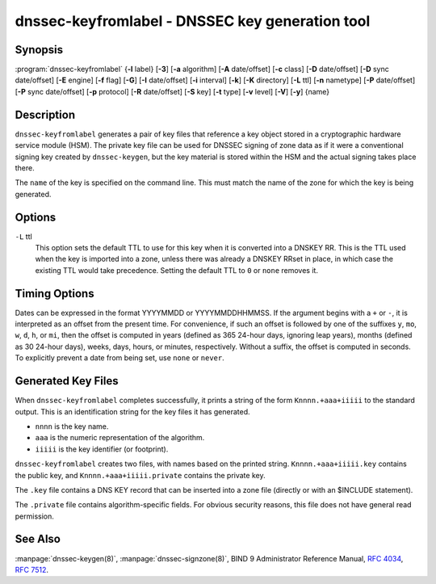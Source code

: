 .. Copyright (C) Internet Systems Consortium, Inc. ("ISC")
..
.. SPDX-License-Identifier: MPL-2.0
..
.. This Source Code Form is subject to the terms of the Mozilla Public
.. License, v. 2.0.  If a copy of the MPL was not distributed with this
.. file, you can obtain one at https://mozilla.org/MPL/2.0/.
..
.. See the COPYRIGHT file distributed with this work for additional
.. information regarding copyright ownership.

.. highlight: console

.. _man_dnssec-keyfromlabel:

dnssec-keyfromlabel - DNSSEC key generation tool
------------------------------------------------

Synopsis
~~~~~~~~

:program:`dnssec-keyfromlabel` {**-l** label} [**-3**] [**-a** algorithm] [**-A** date/offset] [**-c** class] [**-D** date/offset] [**-D** sync date/offset] [**-E** engine] [**-f** flag] [**-G**] [**-I** date/offset] [**-i** interval] [**-k**] [**-K** directory] [**-L** ttl] [**-n** nametype] [**-P** date/offset] [**-P** sync date/offset] [**-p** protocol] [**-R** date/offset] [**-S** key] [**-t** type] [**-v** level] [**-V**] [**-y**] {name}

Description
~~~~~~~~~~~

``dnssec-keyfromlabel`` generates a pair of key files that reference a
key object stored in a cryptographic hardware service module (HSM). The
private key file can be used for DNSSEC signing of zone data as if it
were a conventional signing key created by ``dnssec-keygen``, but the
key material is stored within the HSM and the actual signing takes
place there.

The ``name`` of the key is specified on the command line. This must
match the name of the zone for which the key is being generated.

Options
~~~~~~~

.. option:: -a algorithm

   This option selects the cryptographic algorithm. The value of ``algorithm`` must
   be one of RSASHA1, NSEC3RSASHA1, RSASHA256, RSASHA512,
   ECDSAP256SHA256, ECDSAP384SHA384, ED25519, or ED448.

   If no algorithm is specified, RSASHA1 is used by default
   unless the ``-3`` option is specified, in which case NSEC3RSASHA1
   is used instead. (If ``-3`` is used and an algorithm is
   specified, that algorithm is checked for compatibility with
   NSEC3.)

   These values are case-insensitive. In some cases, abbreviations are
   supported, such as ECDSA256 for ECDSAP256SHA256 and ECDSA384 for
   ECDSAP384SHA384. If RSASHA1 is specified along with the ``-3``
   option, then NSEC3RSASHA1 is used instead.

   Since BIND 9.12.0, this option is mandatory except when using the
   ``-S`` option, which copies the algorithm from the predecessory key.
   Previously, the default for newly generated keys was RSASHA1.

.. option:: -3

   This option uses an NSEC3-capable algorithm to generate a DNSSEC key. If this
   option is used with an algorithm that has both NSEC and NSEC3
   versions, then the NSEC3 version is used; for example,
   ``dnssec-keygen -3a RSASHA1`` specifies the NSEC3RSASHA1 algorithm.

.. option:: -E engine

   This option specifies the cryptographic hardware to use.

   When BIND 9 is built with OpenSSL, this needs to be set to the OpenSSL
   engine identifier that drives the cryptographic accelerator or
   hardware service module (usually ``pkcs11``).

.. option:: -l label

   This option specifies the label for a key pair in the crypto hardware.

   When BIND 9 is built with OpenSSL-based PKCS#11 support, the label is
   an arbitrary string that identifies a particular key. It may be
   preceded by an optional OpenSSL engine name, followed by a colon, as
   in ``pkcs11:keylabel``.

.. option:: -n nametype

   This option specifies the owner type of the key. The value of ``nametype`` must
   either be ZONE (for a DNSSEC zone key (KEY/DNSKEY)), HOST or ENTITY
   (for a key associated with a host (KEY)), USER (for a key associated
   with a user (KEY)), or OTHER (DNSKEY). These values are
   case-insensitive.

.. option:: -C

   This option enables compatibility mode, which generates an old-style key, without any metadata.
   By default, ``dnssec-keyfromlabel`` includes the key's creation
   date in the metadata stored with the private key; other dates may
   be set there as well, including publication date, activation date, etc. Keys
   that include this data may be incompatible with older versions of
   BIND; the ``-C`` option suppresses them.

.. option:: -c class

   This option indicates that the DNS record containing the key should have the
   specified class. If not specified, class IN is used.

.. option:: -f flag

   This option sets the specified flag in the ``flag`` field of the KEY/DNSKEY record.
   The only recognized flags are KSK (Key-Signing Key) and REVOKE.

.. option:: -G

   This option generates a key, but does not publish it or sign with it. This option is
   incompatible with ``-P`` and ``-A``.

.. option:: -h

   This option prints a short summary of the options and arguments to
   ``dnssec-keyfromlabel``.

.. option:: -K directory

   This option sets the directory in which the key files are to be written.

.. option:: -k

   This option generates KEY records rather than DNSKEY records.

``-L`` ttl
   This option sets the default TTL to use for this key when it is converted into a
   DNSKEY RR. This is the TTL used when the key is imported into a zone,
   unless there was already a DNSKEY RRset in
   place, in which case the existing TTL would take precedence. Setting
   the default TTL to ``0`` or ``none`` removes it.

.. option:: -p protocol

   This option sets the protocol value for the key. The protocol is a number between
   0 and 255. The default is 3 (DNSSEC). Other possible values for this
   argument are listed in :rfc:`2535` and its successors.

.. option:: -S key

   This option generates a key as an explicit successor to an existing key. The name,
   algorithm, size, and type of the key are set to match the
   predecessor. The activation date of the new key is set to the
   inactivation date of the existing one. The publication date is
   set to the activation date minus the prepublication interval, which
   defaults to 30 days.

.. option:: -t type

   This option indicates the type of the key. ``type`` must be one of AUTHCONF,
   NOAUTHCONF, NOAUTH, or NOCONF. The default is AUTHCONF. AUTH refers
   to the ability to authenticate data, and CONF to the ability to encrypt
   data.

.. option:: -v level

   This option sets the debugging level.

.. option:: -V

   This option prints version information.

.. option:: -y

   This option allows DNSSEC key files to be generated even if the key ID would
   collide with that of an existing key, in the event of either key
   being revoked. (This is only safe to enable if
   :rfc:`5011` trust anchor maintenance is not used with either of the keys
   involved.)

Timing Options
~~~~~~~~~~~~~~

Dates can be expressed in the format YYYYMMDD or YYYYMMDDHHMMSS. If the
argument begins with a ``+`` or ``-``, it is interpreted as an offset from
the present time. For convenience, if such an offset is followed by one
of the suffixes ``y``, ``mo``, ``w``, ``d``, ``h``, or ``mi``, then the offset is
computed in years (defined as 365 24-hour days, ignoring leap years),
months (defined as 30 24-hour days), weeks, days, hours, or minutes,
respectively. Without a suffix, the offset is computed in seconds. To
explicitly prevent a date from being set, use ``none`` or ``never``.

.. option:: -P date/offset

   This option sets the date on which a key is to be published to the zone. After
   that date, the key is included in the zone but is not used
   to sign it. If not set, and if the ``-G`` option has not been used, the
   default is the current date.

.. option:: -P sync date/offset

   This option sets the date on which CDS and CDNSKEY records that match this key
   are to be published to the zone.

.. option:: -A date/offset

   This option sets the date on which the key is to be activated. After that date,
   the key is included in the zone and used to sign it. If not set,
   and if the ``-G`` option has not been used, the default is the current date.

.. option:: -R date/offset

   This option sets the date on which the key is to be revoked. After that date, the
   key is flagged as revoked. It is included in the zone and
   is used to sign it.

.. option:: -I date/offset

   This option sets the date on which the key is to be retired. After that date, the
   key is still included in the zone, but it is not used to
   sign it.

.. option:: -D date/offset

   This option sets the date on which the key is to be deleted. After that date, the
   key is no longer included in the zone. (However, it may remain in the key
   repository.)

.. option:: -D sync date/offset

   This option sets the date on which the CDS and CDNSKEY records that match this
   key are to be deleted.

.. option:: -i interval

   This option sets the prepublication interval for a key. If set, then the
   publication and activation dates must be separated by at least this
   much time. If the activation date is specified but the publication
   date is not, the publication date defaults to this much time
   before the activation date; conversely, if the publication date is
   specified but not the activation date, activation is set to
   this much time after publication.

   If the key is being created as an explicit successor to another key,
   then the default prepublication interval is 30 days; otherwise it is
   zero.

   As with date offsets, if the argument is followed by one of the
   suffixes ``y``, ``mo``, ``w``, ``d``, ``h``, or ``mi``, the interval is
   measured in years, months, weeks, days, hours, or minutes,
   respectively. Without a suffix, the interval is measured in seconds.

Generated Key Files
~~~~~~~~~~~~~~~~~~~

When ``dnssec-keyfromlabel`` completes successfully, it prints a string
of the form ``Knnnn.+aaa+iiiii`` to the standard output. This is an
identification string for the key files it has generated.

-  ``nnnn`` is the key name.

-  ``aaa`` is the numeric representation of the algorithm.

-  ``iiiii`` is the key identifier (or footprint).

``dnssec-keyfromlabel`` creates two files, with names based on the
printed string. ``Knnnn.+aaa+iiiii.key`` contains the public key, and
``Knnnn.+aaa+iiiii.private`` contains the private key.

The ``.key`` file contains a DNS KEY record that can be inserted into a
zone file (directly or with an $INCLUDE statement).

The ``.private`` file contains algorithm-specific fields. For obvious
security reasons, this file does not have general read permission.

See Also
~~~~~~~~

:manpage:`dnssec-keygen(8)`, :manpage:`dnssec-signzone(8)`, BIND 9 Administrator Reference Manual,
:rfc:`4034`, :rfc:`7512`.
